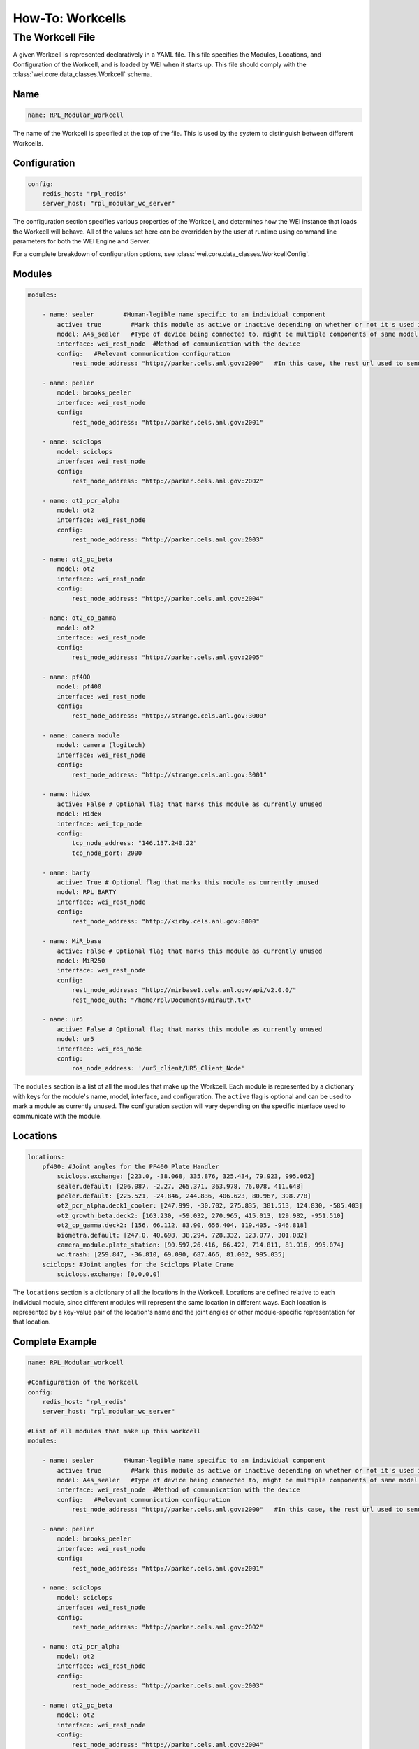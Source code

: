 =================
How-To: Workcells
=================

The Workcell File
=================

A given Workcell is represented declaratively in a YAML file. This file specifies the Modules, Locations, and Configuration of the Workcell, and is loaded by WEI when it starts up. This file should comply with the :class:`wei.core.data_classes.Workcell` schema.

Name
----

.. code-block:: yaml

    name: RPL_Modular_Workcell

The name of the Workcell is specified at the top of the file. This is used by the system to distinguish between different Workcells.

Configuration
-------------

.. code-block:: yaml

    config:
        redis_host: "rpl_redis"
        server_host: "rpl_modular_wc_server"

The configuration section specifies various properties of the Workcell, and determines how the WEI instance that loads the Workcell will behave. All of the values set here can be overridden by the user at runtime using command line parameters for both the WEI Engine and Server.

For a complete breakdown of configuration options, see :class:`wei.core.data_classes.WorkcellConfig`.

Modules
-------

.. code-block:: yaml

    modules:

        - name: sealer        #Human-legible name specific to an individual component
            active: true        #Mark this module as active or inactive depending on whether or not it's used in the workflow
            model: A4s_sealer   #Type of device being connected to, might be multiple components of same model with different names in a workcell
            interface: wei_rest_node  #Method of communication with the device
            config:   #Relevant communication configuration
                rest_node_address: "http://parker.cels.anl.gov:2000"   #In this case, the rest url used to send actions to the component

        - name: peeler
            model: brooks_peeler
            interface: wei_rest_node
            config:
                rest_node_address: "http://parker.cels.anl.gov:2001"

        - name: sciclops
            model: sciclops
            interface: wei_rest_node
            config:
                rest_node_address: "http://parker.cels.anl.gov:2002"

        - name: ot2_pcr_alpha
            model: ot2
            interface: wei_rest_node
            config:
                rest_node_address: "http://parker.cels.anl.gov:2003"

        - name: ot2_gc_beta
            model: ot2
            interface: wei_rest_node
            config:
                rest_node_address: "http://parker.cels.anl.gov:2004"

        - name: ot2_cp_gamma
            model: ot2
            interface: wei_rest_node
            config:
                rest_node_address: "http://parker.cels.anl.gov:2005"

        - name: pf400
            model: pf400
            interface: wei_rest_node
            config:
                rest_node_address: "http://strange.cels.anl.gov:3000"

        - name: camera_module
            model: camera (logitech)
            interface: wei_rest_node
            config:
                rest_node_address: "http://strange.cels.anl.gov:3001"

        - name: hidex
            active: False # Optional flag that marks this module as currently unused
            model: Hidex
            interface: wei_tcp_node
            config:
                tcp_node_address: "146.137.240.22"
                tcp_node_port: 2000

        - name: barty
            active: True # Optional flag that marks this module as currently unused
            model: RPL BARTY
            interface: wei_rest_node
            config:
                rest_node_address: "http://kirby.cels.anl.gov:8000"

        - name: MiR_base
            active: False # Optional flag that marks this module as currently unused
            model: MiR250
            interface: wei_rest_node
            config:
                rest_node_address: "http://mirbase1.cels.anl.gov/api/v2.0.0/"
                rest_node_auth: "/home/rpl/Documents/mirauth.txt"

        - name: ur5
            active: False # Optional flag that marks this module as currently unused
            model: ur5
            interface: wei_ros_node
            config:
                ros_node_address: '/ur5_client/UR5_Client_Node'

The ``modules`` section is a list of all the modules that make up the Workcell. Each module is represented by a dictionary with keys for the module's name, model, interface, and configuration. The ``active`` flag is optional and can be used to mark a module as currently unused. The configuration section will vary depending on the specific interface used to communicate with the module.

Locations
---------

.. code-block:: yaml

    locations:
        pf400: #Joint angles for the PF400 Plate Handler
            sciclops.exchange: [223.0, -38.068, 335.876, 325.434, 79.923, 995.062]
            sealer.default: [206.087, -2.27, 265.371, 363.978, 76.078, 411.648]
            peeler.default: [225.521, -24.846, 244.836, 406.623, 80.967, 398.778]
            ot2_pcr_alpha.deck1_cooler: [247.999, -30.702, 275.835, 381.513, 124.830, -585.403]
            ot2_growth_beta.deck2: [163.230, -59.032, 270.965, 415.013, 129.982, -951.510]
            ot2_cp_gamma.deck2: [156, 66.112, 83.90, 656.404, 119.405, -946.818]
            biometra.default: [247.0, 40.698, 38.294, 728.332, 123.077, 301.082]
            camera_module.plate_station: [90.597,26.416, 66.422, 714.811, 81.916, 995.074]
            wc.trash: [259.847, -36.810, 69.090, 687.466, 81.002, 995.035]
        sciclops: #Joint angles for the Sciclops Plate Crane
            sciclops.exchange: [0,0,0,0]

The ``locations`` section is a dictionary of all the locations in the Workcell. Locations are defined relative to each individual module, since different modules will represent the same location in different ways. Each location is represented by a key-value pair of the location's name and the joint angles or other module-specific representation for that location.

Complete Example
----------------

.. code-block:: yaml

    name: RPL_Modular_workcell

    #Configuration of the Workcell
    config:
        redis_host: "rpl_redis"
        server_host: "rpl_modular_wc_server"

    #List of all modules that make up this workcell
    modules:

        - name: sealer        #Human-legible name specific to an individual component
            active: true        #Mark this module as active or inactive depending on whether or not it's used in the workflow
            model: A4s_sealer   #Type of device being connected to, might be multiple components of same model with different names in a workcell
            interface: wei_rest_node  #Method of communication with the device
            config:   #Relevant communication configuration
                rest_node_address: "http://parker.cels.anl.gov:2000"   #In this case, the rest url used to send actions to the component

        - name: peeler
            model: brooks_peeler
            interface: wei_rest_node
            config:
                rest_node_address: "http://parker.cels.anl.gov:2001"

        - name: sciclops
            model: sciclops
            interface: wei_rest_node
            config:
                rest_node_address: "http://parker.cels.anl.gov:2002"

        - name: ot2_pcr_alpha
            model: ot2
            interface: wei_rest_node
            config:
                rest_node_address: "http://parker.cels.anl.gov:2003"

        - name: ot2_gc_beta
            model: ot2
            interface: wei_rest_node
            config:
                rest_node_address: "http://parker.cels.anl.gov:2004"

        - name: ot2_cp_gamma
            model: ot2
            interface: wei_rest_node
            config:
                rest_node_address: "http://parker.cels.anl.gov:2005"

        - name: pf400
            model: pf400
            interface: wei_rest_node
            config:
                rest_node_address: "http://strange.cels.anl.gov:3000"

        - name: camera_module
            model: camera (logitech)
            interface: wei_rest_node
            config:
                rest_node_address: "http://strange.cels.anl.gov:3001"

        - name: hidex
            active: False # Optional flag that marks this module as currently unused
            model: Hidex
            interface: wei_tcp_node
            config:
                tcp_node_address: "146.137.240.22"
                tcp_node_port: 2000

        - name: barty
            active: True # Optional flag that marks this module as currently unused
            model: RPL BARTY
            interface: wei_rest_node
            config:
                rest_node_address: "http://kirby.cels.anl.gov:8000"

        - name: MiR_base
            active: False # Optional flag that marks this module as currently unused
            model: MiR250
            interface: wei_rest_node
            config:
                rest_node_address: "http://mirbase1.cels.anl.gov/api/v2.0.0/"
                rest_node_auth: "/home/rpl/Documents/mirauth.txt"

        - name: ur5
            active: False # Optional flag that marks this module as currently unused
            model: ur5
            interface: wei_ros_node
            config:
                ros_node_address: '/ur5_client/UR5_Client_Node'

    locations:
        pf400: #Joint angles for the PF400 Plate Handler
            sciclops.exchange: [223.0, -38.068, 335.876, 325.434, 79.923, 995.062]
            sealer.default: [206.087, -2.27, 265.371, 363.978, 76.078, 411.648]
            peeler.default: [225.521, -24.846, 244.836, 406.623, 80.967, 398.778]
            ot2_pcr_alpha.deck1_cooler: [247.999, -30.702, 275.835, 381.513, 124.830, -585.403]
            ot2_growth_beta.deck2: [163.230, -59.032, 270.965, 415.013, 129.982, -951.510]
            ot2_cp_gamma.deck2: [156, 66.112, 83.90, 656.404, 119.405, -946.818]
            biometra.default: [247.0, 40.698, 38.294, 728.332, 123.077, 301.082]
            camera_module.plate_station: [90.597,26.416, 66.422, 714.811, 81.916, 995.074]
            wc.trash: [259.847, -36.810, 69.090, 687.466, 81.002, 995.035]
        sciclops: #Joint angles for the Sciclops Plate Crane
            sciclops.exchange: [0,0,0,0]
